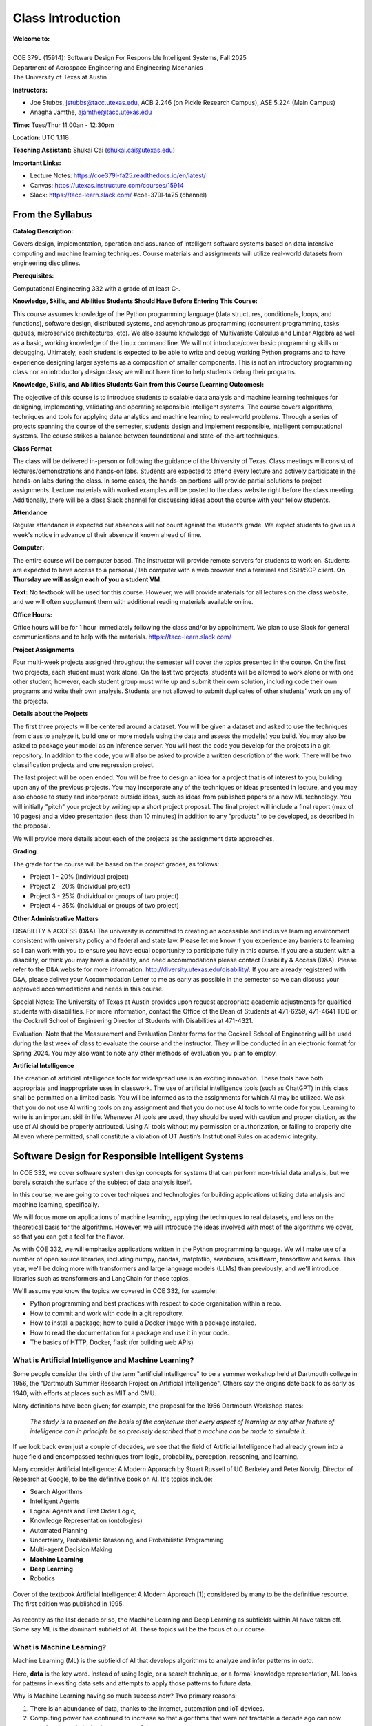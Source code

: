 Class Introduction
==================

| **Welcome to:**
|
| COE 379L (15914): Software Design For Responsible Intelligent Systems, Fall 2025
| Department of Aerospace Engineering and Engineering Mechanics
| The University of Texas at Austin


**Instructors:**

* Joe Stubbs, jstubbs@tacc.utexas.edu, ACB 2.246 (on Pickle Research Campus), ASE 5.224 (Main Campus)
* Anagha Jamthe, ajamthe@tacc.utexas.edu


**Time:** Tues/Thur 11:00an - 12:30pm


**Location:** UTC 1.118


**Teaching Assistant:** Shukai Cai (shukai.cai@utexas.edu)


**Important Links:**

* Lecture Notes: https://coe379l-fa25.readthedocs.io/en/latest/
* Canvas: https://utexas.instructure.com/courses/15914
* Slack: https://tacc-learn.slack.com/   #coe-379l-fa25 (channel)


From the Syllabus 
~~~~~~~~~~~~~~~~~

**Catalog Description:**

Covers design, implementation, operation and assurance of intelligent software systems based on data intensive 
computing and machine learning techniques. Course materials and assignments will 
utilize real-world datasets from engineering disciplines.

**Prerequisites:**

Computational Engineering 332 with a grade of at least C-.


**Knowledge, Skills, and Abilities Students Should Have Before Entering This Course:**

This course assumes knowledge of the Python programming language (data structures, conditionals, 
loops, and functions), software design, distributed systems, and asynchronous programming (concurrent 
programming, tasks queues, microservice architectures, etc). We also assume knowledge of Multivariate 
Calculus and Linear Algebra as well as a basic, working knowledge of the Linux command line. We 
will not introduce/cover basic programming skills or debugging. Ultimately, each student is expected 
to be able to write and debug working Python programs and to have experience designing larger systems 
as a composition of smaller components. This is not an introductory programming class nor an introductory 
design class; we will not have time to help students debug their programs.


**Knowledge, Skills, and Abilities Students Gain from this Course (Learning Outcomes):**

The objective of this course is to introduce students to scalable data analysis and machine learning 
techniques for designing, implementing, validating and operating responsible intelligent systems. 
The course covers algorithms, techniques and tools for applying data analytics and machine 
learning to real-world problems. Through a series of projects spanning the course of the semester, 
students design and implement responsible, intelligent computational systems. The course strikes 
a balance between foundational and state-of-the-art techniques.


**Class Format**

The class will be delivered in-person or following the guidance of the University of Texas. Class 
meetings will consist of lectures/demonstrations and hands-on labs. Students are expected to attend 
every lecture and actively participate in the hands-on labs during the class. In some cases, 
the hands-on portions will provide partial solutions to project assignments. Lecture materials 
with worked examples will be posted to the class website right before the class meeting. 
Additionally, there will be a class Slack channel for discussing ideas about the course with 
your fellow students.

**Attendance**

Regular attendance is expected but absences will not count against the student’s grade. We expect 
students to give us a week's notice in advance of their absence if known ahead of time.

**Computer:**

The entire course will be computer based. The instructor will provide remote servers for students to 
work on. Students are expected to have access to a 
personal / lab computer with a web browser and a terminal and SSH/SCP client.
**On Thursday we will assign each of you a student VM.**

**Text:**
No textbook will be used for this course. However, we will provide materials for all lectures on the 
class website, and we will often supplement them with additional reading materials available online. 


**Office Hours:**

Office hours will be for 1 hour immediately following the class and/or by appointment. We plan to 
use Slack for general communications and to help with the materials. https://tacc-learn.slack.com/

**Project Assignments**

Four multi-week projects assigned throughout the semester will cover the topics presented in the course. 
On the first two projects, each student must work alone. On the last two projects, students will be 
allowed to work alone or with one other student; however, each student group must write up and submit 
their own solution, including code their own programs and write their own analysis. Students are not 
allowed to submit duplicates of other students’ work on any of the projects.


**Details about the Projects**

The first three projects will be centered around a dataset. You will be given a dataset and asked 
to use the techniques from class to analyze it, build one or more models using the data and assess 
the model(s) you build. You may also be asked to package your model as an inference server. 
You will host the code you develop for the projects in a git repository. In addition to the code, 
you will also be asked to provide a written description of the work. There will be two classification 
projects and one regression project. 

The last project will be open ended. You will be free to design an idea for a project that is of 
interest to you, building upon any of the previous projects. You may incorporate any of the techniques
or ideas presented in lecture, and you may also choose to study and incorporate outside ideas, such as 
ideas from published papers or a new ML technology. You will initially "pitch" your project by 
writing up a short project proposal. The final project will include a final report (max of 10 pages)
and a video presentation (less than 10 minutes) in addition to any "products" to be developed, as 
described in the proposal. 

We will provide more details about each of the projects as the assignment date approaches. 

**Grading**

The grade for the course will be based on the project grades, as follows:

* Project 1 - 20% (Individual project)
* Project 2 - 20% (Individual project)
* Project 3 - 25% (Individual or groups of two project)
* Project 4 - 35% (Individual or groups of two project)


**Other Administrative Matters**

DISABILITY & ACCESS (D&A)
The university is committed to creating an accessible and inclusive learning environment consistent 
with university policy and federal and state law. Please let me know if you experience any 
barriers to learning so I can work with you to ensure you have equal opportunity to participate 
fully in this course. If you are a student with a disability, or think you may have a disability, 
and need accommodations please contact Disability & Access (D&A). Please refer to the D&A website 
for more information: http://diversity.utexas.edu/disability/. If you are already registered with 
D&A, please deliver your Accommodation Letter to me as early as possible in the semester so we 
can discuss your approved accommodations and needs in this course.

Special Notes:
The University of Texas at Austin provides upon request appropriate academic adjustments for 
qualified students with disabilities. For more information, contact the Office of the Dean of 
Students at 471-6259, 471-4641 TDD or the Cockrell School of Engineering Director of Students with 
Disabilities at 471-4321.

Evaluation:
Note that the Measurement and Evaluation Center forms for the Cockrell School of Engineering will 
be used during the last week of class to evaluate the course and the instructor. They will be 
conducted in an electronic format for Spring 2024. You may also want to note any other methods of 
evaluation you plan to employ.

**Artificial Intelligence**

The creation of artificial intelligence tools for widespread use is an exciting innovation. These 
tools have both appropriate and inappropriate uses in classwork. The use of artificial intelligence 
tools (such as ChatGPT) in this class shall be permitted on a limited basis. You will be informed 
as to the assignments for which AI may be utilized. We ask that you do not use AI writing tools on 
any assignment and that you do not use AI tools to write code for you. Learning to write is an 
important skill in life. Whenever AI tools are used, they should be used with caution and proper 
citation, as the use of AI should be properly attributed. Using AI tools without my permission 
or authorization, or failing to properly cite AI even where permitted, shall constitute a violation of 
UT Austin’s Institutional Rules on academic integrity.



Software Design for Responsible Intelligent Systems 
~~~~~~~~~~~~~~~~~~~~~~~~~~~~~~~~~~~~~~~~~~~~~~~~~~~~

In COE 332, we cover software system design concepts for systems that can perform non-trivial data analysis, 
but we barely scratch the surface of the subject of data analysis itself. 

In this course, we are going to cover techniques and technologies for building applications utilizing 
data analysis and machine learning, specifically.  

We will focus more on applications of machine learning, applying the techniques to real datasets, and less 
on the theoretical basis for the algorithms. However, we 
will introduce the ideas involved with most of the algorithms we cover, so that you can get a feel 
for the flavor. 

As with COE 332, we will emphasize applications written in the Python programming language. We will make use 
of a number of open source libraries, including numpy, pandas, matplotlib, seanbourn, scikitlearn, tensorflow 
and keras. This year, we'll be doing more with transformers and large language models (LLMs) than previously,
and we'll introduce libraries such as transformers and LangChain for those topics. 

We'll assume you know the topics we covered in COE 332, for example:

* Python programming and best practices with respect to code organization within a repo. 
* How to commit and work with code in a git repository. 
* How to install a package; how to build a Docker image with a package installed. 
* How to read the documentation for a package and use it in your code. 
* The basics of HTTP, Docker, flask (for building web APIs) 

What is Artificial Intelligence and Machine Learning?
-----------------------------------------------------

Some people consider the birth of the term "artificial intelligence" to be a summer workshop
held at Dartmouth college in 1956, the "Dartmouth Summer Research Project on Artificial Intelligence". 
Others say the origins date back to as early as 1940, with efforts at places such as MIT and CMU. 

Many definitions have been given; for example, the proposal for the 1956 Dartmouth Workshop states: 

   *The study is to proceed on the basis of the conjecture that every aspect of learning or any other 
   feature of intelligence can in principle be so precisely described that a machine can be made to simulate it.*


If we look back even just a couple of decades, we see that the field of Artificial Intelligence had already 
grown into a huge field and encompassed techniques from logic, probability, perception, reasoning, and learning.


Many consider Artificial Intelligence: A Modern Approach by Stuart Russell of UC Berkeley and Peter Norvig,
Director of Research at Google, to be the definitive book on AI. It's topics include: 

* Search Algorithms 
* Intelligent Agents 
* Logical Agents and First Order Logic, 
* Knowledge Representation (ontologies)
* Automated Planning 
* Uncertainty, Probabilistic Reasoning, and Probabilistic Programming
* Multi-agent Decision Making 
* **Machine Learning**
* **Deep Learning**
* Robotics 


.. figure:: ./images/ai-modern-approach.png
    :width: 500px
    :align: center
    :alt: Cover of the textbook Artificial Intelligence: A Modern Approach [1]; considered by many to be the definitive resource. The first edition was published in 1995.

    Cover of the textbook Artificial Intelligence: A Modern Approach [1]; considered by many to be the definitive resource. The first edition was published in 1995.

As recently as the last decade or so, the Machine Learning and Deep Learning as subfields within AI have taken off.
Some say ML is the dominant subfield of AI. These topics will be the focus of our course. 


What is Machine Learning?
-------------------------

Machine Learning (ML) is the subfield of AI that develops algorithms to analyze and infer patterns in *data*.

Here, **data** is the key word. Instead of using logic, or a search technique, or a formal knowledge
representation, ML looks for patterns in exsiting data sets and attempts to apply those patterns to 
future data. 

Why is Machine Learning having so much success *now*? Two primary reasons: 

1. There is an abundance of data, thanks to the internet, automation and IoT devices. 
2. Computing power has continued to increase so that algorithms that were not tractable a decade ago 
   can now complete in a relatively short amount of time. 


And as a result, we are seeing applications of ML to virtually all fields. In this class we will explore 
datasets and applications from fields including: 

* Computational Biology and health informatics (e.g., predicting diabetes)
* Structural/Civil Engineering (e.g., classifying damage to buildings)
* Traditional IT (e.g., spam email classification)

And many more. 

With Power Comes Responsibility 
-------------------------------

While this is undeniably an exciting time for the field, the power to create models that accurately 
predict outcomes in various fields comes with significant responsibilities. In this class, we will 
try to highlight some of the important aspects of these responsibilities. We will ask questions such as 

1. How do use data in a responsible way? Do we just throw a bunch of ML algorithms at the data 
   and see what gives us the result we are looking for?
2. As we train our models, how do we ensure our results are reproducible? 
3. How do we build trust in our models? How do we develop confidence in our models? Is accuracy the only important 
   measure (hint: no)
4. How do you update an existing model once you a version is running? 
5. What about bias in models? If models reflect patterns in data, and data have bias, won't our models 
   have bias too? 


We'll look at many of these topics throughout the semester. 


Class Schedule 
--------------


**Class Schedule (approximate, subject to change)**

* Week 1: Syllabus, Introduction to the course; TACC accounts, Class VM, Jupyter notebooks
* Week 2: Introduction to data analysis, Numpy, Pandas, Matplotlib, Seaborn, 
* Week 3: Introduction to machine learning, Linear Regression, 
* Week 4: Linear Classification, K-nearest neighbor, cross-validationtion; **Assign Project 1**
* Week 5: Decision Trees, Random Forests, Ensemble methods; Boosting & Stacking; Measures of Model Quality. 
* Week 6: Data Standardization; Model Pipelines; Model Persistence; **Project 1 Due**
* Week 7: Introduction to Neural Networks and Deep Learning
* Week 8: Introduction to Convolution Neural Networks (CNNs) **Assign Project 2** 
* Week 9: MLOps **Project 2 Due** 

* Spring Break 

* Week 10: Introduction to Transformers **Assign Project 3**
* Week 11: Hands-on Transformers; The Ollama Project; Linear Workflows with LLMs and LangChain **Assign Project 4**
* Week 12: Linear Workflows with LLMs and LangChain cont.; Introduction to Retrieval Augmented Generation (RAG) **Project 3 Due**
* Week 13: Special Topics (e.g., Graph Databases; Non-linear Workflows with LLMs; LLM Benchmarks)
* Week 14: Special Topics (e.g., Graph Databases; Non-linear Workflows with LLMs; LLM Benchmarks)

Final projects will be due during the `Final Exam day for our class <https://registrar.utexas.edu/schedules/252/finals>`_; **TBD**


**Before We Leave Class**

1. Make sure you have an **active** TACC account and MFA pairing. You can check the status of your account be 
logging into the TACC User portal: https://portal.tacc.utexas.edu/

* Go to the Account Profile (https://tacc.utexas.edu/portal/account) 
* If you need help with your account you can submit a ticket: https://tacc.utexas.edu/portal/tickets

2. Add your TACC account username to the Google doc spreadsheet shared in class. 

3. Send an email to myself and Anagha (jstubbs AND ajamthe AT tacc DOT utexas DOT edu). 
   Include the following:

.. code-block:: bash 

    To: jstubbs, ajamthe @ tacc.utexas.edu
    Subject: COE 379L
    Body: 
    Please include the following: 
      1) Name
      2) TACC username 
      3) EID 
      4) What do you want to get out of this class?


We will have VMs created for each person enrolled. 

**Future Classes**

Bring your laptop computer to class for each lecture. Next time, we will make sure everyone can connect to their 
student VM. 


Student Responses: Goals for the Course 
~~~~~~~~~~~~~~~~~~~~~~~~~~~~~~~~~~~~~~~

We'll update this section with responses from the class. 


References and Additional Resources
~~~~~~~~~~~~~~~~~~~~~~~~~~~~~~~~~~~
1. Russell, Stuart J., Peter. Norvig. Artificial Intelligence: A Modern Approach (4th edition). Pearson 2020, ISBN 9780134610993 .
  

